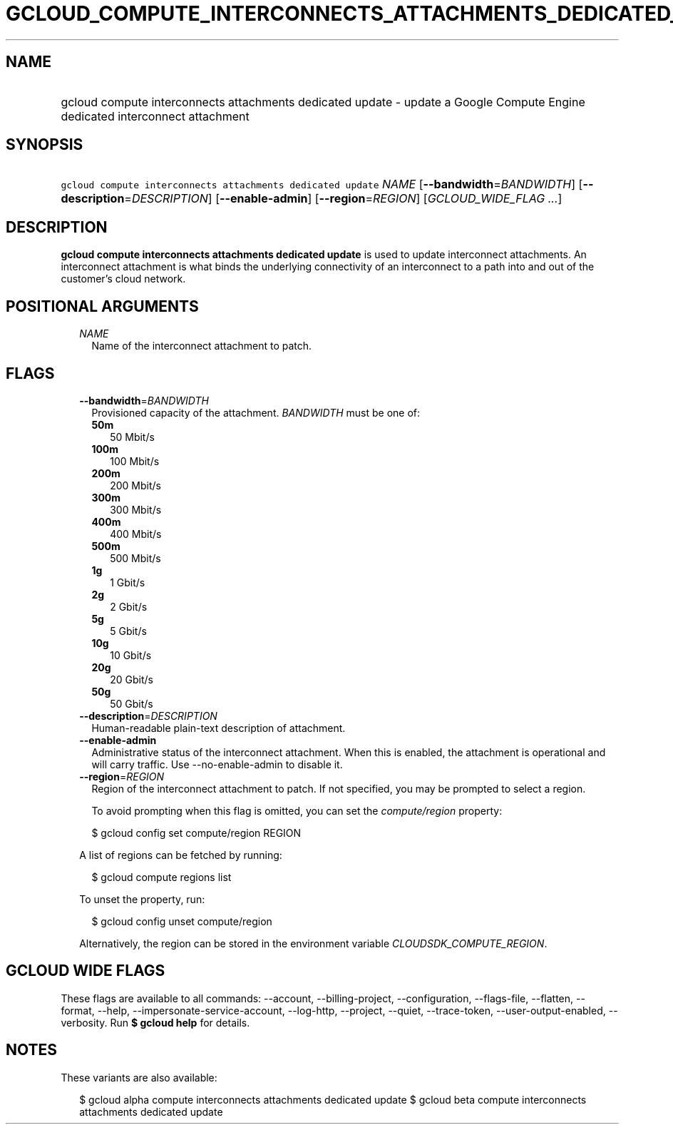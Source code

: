
.TH "GCLOUD_COMPUTE_INTERCONNECTS_ATTACHMENTS_DEDICATED_UPDATE" 1



.SH "NAME"
.HP
gcloud compute interconnects attachments dedicated update \- update a Google Compute Engine dedicated interconnect attachment



.SH "SYNOPSIS"
.HP
\f5gcloud compute interconnects attachments dedicated update\fR \fINAME\fR [\fB\-\-bandwidth\fR=\fIBANDWIDTH\fR] [\fB\-\-description\fR=\fIDESCRIPTION\fR] [\fB\-\-enable\-admin\fR] [\fB\-\-region\fR=\fIREGION\fR] [\fIGCLOUD_WIDE_FLAG\ ...\fR]



.SH "DESCRIPTION"

\fBgcloud compute interconnects attachments dedicated update\fR is used to
update interconnect attachments. An interconnect attachment is what binds the
underlying connectivity of an interconnect to a path into and out of the
customer's cloud network.



.SH "POSITIONAL ARGUMENTS"

.RS 2m
.TP 2m
\fINAME\fR
Name of the interconnect attachment to patch.


.RE
.sp

.SH "FLAGS"

.RS 2m
.TP 2m
\fB\-\-bandwidth\fR=\fIBANDWIDTH\fR
Provisioned capacity of the attachment. \fIBANDWIDTH\fR must be one of:

.RS 2m
.TP 2m
\fB50m\fR
50 Mbit/s
.TP 2m
\fB100m\fR
100 Mbit/s
.TP 2m
\fB200m\fR
200 Mbit/s
.TP 2m
\fB300m\fR
300 Mbit/s
.TP 2m
\fB400m\fR
400 Mbit/s
.TP 2m
\fB500m\fR
500 Mbit/s
.TP 2m
\fB1g\fR
1 Gbit/s
.TP 2m
\fB2g\fR
2 Gbit/s
.TP 2m
\fB5g\fR
5 Gbit/s
.TP 2m
\fB10g\fR
10 Gbit/s
.TP 2m
\fB20g\fR
20 Gbit/s
.TP 2m
\fB50g\fR
50 Gbit/s
.RE
.sp


.TP 2m
\fB\-\-description\fR=\fIDESCRIPTION\fR
Human\-readable plain\-text description of attachment.

.TP 2m
\fB\-\-enable\-admin\fR
Administrative status of the interconnect attachment. When this is enabled, the
attachment is operational and will carry traffic. Use \-\-no\-enable\-admin to
disable it.

.TP 2m
\fB\-\-region\fR=\fIREGION\fR
Region of the interconnect attachment to patch. If not specified, you may be
prompted to select a region.

To avoid prompting when this flag is omitted, you can set the
\f5\fIcompute/region\fR\fR property:

.RS 2m
$ gcloud config set compute/region REGION
.RE

A list of regions can be fetched by running:

.RS 2m
$ gcloud compute regions list
.RE

To unset the property, run:

.RS 2m
$ gcloud config unset compute/region
.RE

Alternatively, the region can be stored in the environment variable
\f5\fICLOUDSDK_COMPUTE_REGION\fR\fR.


.RE
.sp

.SH "GCLOUD WIDE FLAGS"

These flags are available to all commands: \-\-account, \-\-billing\-project,
\-\-configuration, \-\-flags\-file, \-\-flatten, \-\-format, \-\-help,
\-\-impersonate\-service\-account, \-\-log\-http, \-\-project, \-\-quiet,
\-\-trace\-token, \-\-user\-output\-enabled, \-\-verbosity. Run \fB$ gcloud
help\fR for details.



.SH "NOTES"

These variants are also available:

.RS 2m
$ gcloud alpha compute interconnects attachments dedicated update
$ gcloud beta compute interconnects attachments dedicated update
.RE

